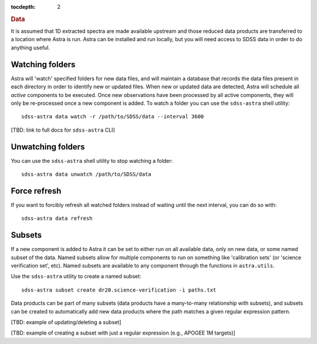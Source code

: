 
.. _data:

.. role:: header_no_toc
  :class: class_header_no_toc

.. title:: Data

:tocdepth: 2

.. rubric:: :header_no_toc:`Data`

It is assumed that 1D extracted spectra are made available upstream and those 
reduced data products are transferred to a location where Astra is run. Astra 
can be installed and run locally, but you will need access to SDSS data in order 
to do anything useful. 

Watching folders
================

Astra will 'watch' specified folders for new data files, and will maintain
a database that records the data files present in each directory in order to
identify new or updated files. When new or updated data are detected, Astra will
schedule all *active* components to be executed. Once new observations have been 
processed by all active components, they will only be re-processed once a new 
component is added. To watch a folder you can use the ``sdss-astra`` shell 
utility::

  sdss-astra data watch -r /path/to/SDSS/data --interval 3600

[TBD: link to full docs for ``sdss-astra`` CLI]

Unwatching folders
==================

You can use the ``sdss-astra`` shell utility to stop watching a folder::

  sdss-astra data unwatch /path/to/SDSS/data


Force refresh
=============

If you want to forcibly refresh all watched folders instead of waiting until
the next interval, you can do so with::

  sdss-astra data refresh


Subsets
=======

If a new component is added to Astra it can be set to either run on all
available data, only on new data, or some named subset of the data. Named subsets
allow for multiple components to run on something like 'calibration sets'
(or 'science verification set', etc). Named subsets are available to any 
component through the functions in  ``astra.utils``.

Use the ``sdss-astra`` utility to create a named subset::

  sdss-astra subset create dr20.science-verification -i paths.txt

Data products can be part of many subsets (data products have a many-to-many 
relationship with subsets), and subsets can be created to automatically add 
new data products where the path matches a given regular expression pattern.

[TBD: example of updating/deleting a subset]

[TBD: example of creating a subset with just a regular expression (e.g., APOGEE 1M targets)]
